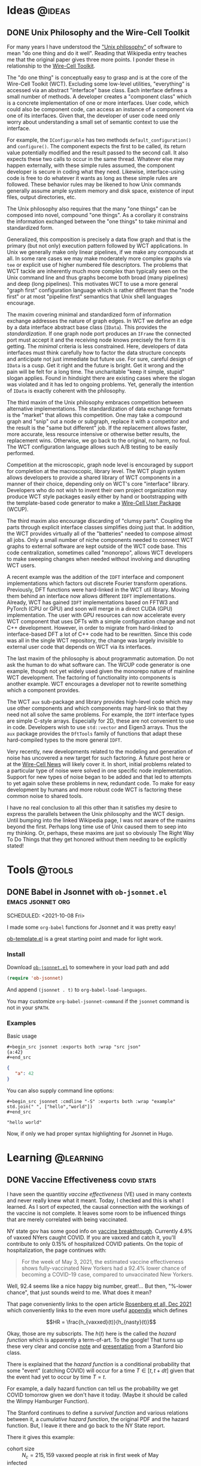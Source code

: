 #+hugo_base_dir: ../../
#+hugo_section: posts/
#+hugo_weight: auto
#+hugo_auto_set_lastmod: nil

#+author: Brett Viren

* Ideas                                                              :@ideas:
** DONE Unix Philosophy and the Wire-Cell Toolkit
CLOSED: [2022-06-11 Sat 10:23]
:PROPERTIES:
:EXPORT_FILE_NAME: unix-philosophy
:END:

For many years I have understood the [[https://en.wikipedia.org/wiki/Unix_philosophy]["Unix philosophy"]] of software to mean "do one thing and do it well".  Reading that Wikipedia entry teaches me that the original paper gives three more points.  I ponder these in relationship to the [[https://wirecell.github.io][Wire-Cell Toolkit]].

#+hugo: more

The "do one thing" is conceptually easy to grasp and is at the core of the Wire-Cell Toolkit (WCT).  Excluding some low-level utilities, "everything" is accessed via an abstract "interface" base class.  Each interface defines a small number of methods.  A developer creates a "component class" which is a concrete implementation of one or more interfaces.  User code, which could also be component code, can access an instance of a component via one of its interfaces.  Given that, the developer of user code need only worry about understanding a small set of semantic context to use the interface.

For example, the ~IConfigurable~ has two methods ~default_configuration()~ and ~configure()~.  The component expects the first to be called, its return value potentially modified and the result passed to the second call.  It also expects these two calls to occur in the same thread.  Whatever else may happen externally, with these simple rules assumed, the component developer is secure in coding what they need.  Likewise, interface-using code is free to do whatever it wants as long as these simple rules are followed.
These behavior rules may be likened to how Unix commands generally assume ample system memory and disk space, existence of input files, output directories, etc.

The Unix philosophy also requires that the many "one things" can be composed into novel, compound "one things".  As a corollary it constrains the information exchanged between the "one things" to take minimal and standardized form.  

Generalized, this composition is precisely a data flow graph and that is the primary (but not only) execution pattern followed by WCT applications.  In Unix we generally make only linear pipelines, if we make any compounds at all.  In some rare cases we may make moderately more complex graphs via ~tee~ or explicit use of higher numbered file descriptors.  The problems that WCT tackle are inherently much more complex than typically seen on the Unix command line and thus graphs become both broad (many pipelines) and deep (long pipelines).  This motivates WCT to use a more general "graph first" configuration language which is rather different than the "node first" or at most "pipeline first" semantics that Unix shell languages encourage.

The maxim covering minimal and standardized form of information exchange addresses the nature of graph edges.  In WCT we define an edge by a data interface abstract base class (~IData~).  This provides the /standardization/.  If one graph node port produces an ~IFrame~ the connected port must accept it and the receiving node knows precisely the form it is getting.  The /minimal/ criteria is less constrained.  Here, developers of data interfaces must think carefully how to factor the data structure concepts and anticipate not just immediate but future use.  For sure, careful design of ~IData~ is a cusp.  Get it right and the future is bright.  Get it wrong and the pain will be felt for a long time.  The uncharitable "keep it simple, stupid" slogan applies.  Found in hindsight there are existing cases where the slogan was violated and it has led to ongoing problems.  Yet, generally the intention of ~IData~ is exactly coherent with the philosophy.

The third maxim of the Unix philosophy embraces competition between alternative implementations.  The standardization of data exchange formats is the "market" that allows this competition.  One may take a compound graph and "snip" out a node or subgraph, replace it with a competitor and the result is the "same but different" job.  If the replacement allows faster, more accurate, less resource intensive or otherwise better results, the replacement wins.  Otherwise, we go back to the original, no harm, no foul.  The WCT configuration language allows such A/B testing to be easily performed.

Competition at the microscopic, graph node level is encouraged by support for completion at the macroscopic, library level.  The WCT plugin system allows developers to provide a shared library of WCT components in a manner of their choice, depending only on WCT's core "interface" library.  Developers who do not wish to invent their own project organization may produce WCT style packages easily either by hand or bootstrapping with the template-based code generator to make a [[https://github.com/brettviren/moo/tree/master/wcup][Wire-Cell User Package]] (WCUP).

The third maxim also encourage discarding of "clumsy parts".  Coupling the parts through explicit interface classes simplifies doing just that.  In addition, the WCT provides virtually all of the "batteries" needed to compose almost all jobs.  Only a small number of niche components needed to connect WCT graphs to external software are kept outside of the WCT code base.  This code centralization, sometimes called "monorepo", allows WCT developers to make sweeping changes when needed without involving and disrupting WCT users.

A recent example was the addition of the ~IDFT~ interface and component implementations which factors out discrete Fourier transform operations.  Previously, DFT functions were hard-linked in the WCT util library.  Moving them behind an interface now allows different ~IDFT~ implementations.  Already, WCT has gained ~IDFT~ implementations based on FFTW3 and PyTorch (CPU or GPU) and soon will merge in a direct CUDA (GPU) implementation.  The user with GPU resources can now accelerate every WCT component that uses DFTs with a simple configuration change and not C++ development.  However, in order to migrate from hard-linked to interface-based DFT a lot of C++ code had to be rewritten.  Since this code was all in the single WCT repository, the change was largely invisible to external user code that depends on WCT via its interfaces.

The last maxim of the philosophy is about programmatic automation.  Do not ask the human to do what software can.  The WCUP code generator is one example, though not yet widely used given the monorepo nature of mainline WCT development.  The factoring of functionality into components is another example.  WCT encourages a developer not to rewrite something which a component provides.

The WCT ~aux~ sub-package and library provides high-level code which may use other components and which components may hard-link so that they need not all solve the same problems.  For example, the ~IDFT~ interface types are simple C-style arrays.  Especially for 2D, these are not convenient to use in code.  Developers wish to use ~std::vector~ and Eigen3 arrays.  Thus the ~aux~ package provides the ~DftTools~ family of functions that adapt these hard-compiled types to the more general ~IDFT~.

Very recently, new developments related to the modeling and generation of noise has uncovered a new target for such factoring.  A future post here or at the [[https://wirecell.github.io/news/][Wire-Cell News]] will likely cover it.  In short, initial problems related to a particular type of noise were solved in one specific node implementation.  Support for new types of noise began to be added and that led to attempts to yet again solve these problems in new, redundant code.  To make for easy development by humans and more robust code WCT is factoring these common noise to shared tools.

I have no real conclusion to all this other than it satisfies my desire to express the parallels between the Unix philosophy and the WCT design.  Until bumping into the linked Wikipedia page, I was not aware of the maxims beyond the first.  Perhaps long time use of Unix caused them to seep into my thinking.  Or, perhaps, these maxims are just so obviously The Right Way To Do Things that they get honored without them needing to be explicitly stated!





* Tools                                                              :@tools:

** DONE Babel in Jsonnet with ~ob-jsonnet.el~               :emacs:jsonnet:org:
SCHEDULED: <2021-10-08 Fri> 
:PROPERTIES:
:EXPORT_FILE_NAME: ob-jsonnet
:EXPORT_DATE: 
:EXPORT_HUGO_CUSTOM_FRONT_MATTER: 
:END:

I made some ~org-babel~ functions for Jsonnet and it was pretty easy!

#+hugo: more

[[https://git.sr.ht/~bzg/worg/tree/master/item/org-contrib/babel/ob-template.el][ob-template.el]] is a great starting point and made for light work.

*** Install

Download [[https://raw.githubusercontent.com/brettviren/ob-jsonnet/master/ob-jsonnet.el][~ob-jsonnet.el~]] to somewhere in your load path and add

#+begin_src lisp
(require 'ob-jsonnet)
#+end_src

And append ~(jsonnet . t)~ to ~org-babel-load-languages~.

You may customize ~org-babel-jsonnet-command~ if the ~jsonnet~ command is not in your ~$PATH~.

*** Examples

Basic usage

#+begin_example
  ,#+begin_src jsonnet :exports both :wrap "src json"
  {a:42}
  ,#+end_src
#+end_example

#+begin_src jsonnet :exports results :wrap "src json"
{a:42}
#+end_src

#+RESULTS:
#+begin_src json
{
   "a": 42
}
#+end_src

You can also supply command line options:

#+begin_example
  ,#+begin_src jsonnet :cmdline "-S" :exports both :wrap "example"
  std.join(" ", ["hello","world"])
  ,#+end_src
#+end_example

#+begin_src jsonnet :cmdline "-S" :exports results :wrap "example"
std.join(" ", ["hello","world"])
#+end_src

#+RESULTS:
#+begin_example
"hello world"
#+end_example

Now, if only we had proper syntax highlighting for Jsonnet in Hugo.



* Learning                                                        :@learning:


** DONE Vaccine Effectiveness                                   :covid:stats:
SCHEDULED: <2022-01-05 Wed>
:PROPERTIES:
:EXPORT_FILE_NAME: vaccine-effectiveness
:EXPORT_HUGO_CUSTOM_FRONT_MATTER: :math true
:END:

I have seen the quantitiy /vaccine effectiveness/ (VE) used in many
contexts and never really knew what it meant.  Today, I checked and
this is what I learned.  As I sort of expected, the causal connection
with the workings of the vaccine is not complete.  It leaves some room
to be influenced things that are merely correlated with being
vaccinated.  

#+hugo: more

NY state gov has some good info on [[https://coronavirus.health.ny.gov/covid-19-breakthrough-data][vaccine breakthrough]].  Currently
4.9% of vaxxed NYers caught COVID.  If you are vaxxed and catch it,
you'll contribute to only 0.15% of hospitalized COVID patients.  On
the topic of hospitalization, the page continues with:

#+begin_quote
For the week of May 3, 2021, the estimated vaccine effectiveness shows
fully-vaccinated New Yorkers had a 92.4% lower chance of becoming a
COVID-19 case, compared to unvaccinated New Yorkers.
#+end_quote

Well, 92.4 seems like a nice happy big number, great!...  But then,
"%-lower chance", that just sounds weird to me.  What does it mean?

That page conveniently links to the open article [[https://www.nejm.org/doi/full/10.1056/NEJMoa2116063][Rosenberg et all, Dec
2021]] which conveniently links to the even more useful [[https://www.nejm.org/doi/suppl/10.1056/NEJMoa2116063/suppl_file/nejmoa2116063_appendix.pdf][appendix]] which 
defines 

\[HR = \frac{h_{vaxxed}(t)}{h_{nasty}(t)}\]

Okay, those are my subscripts.  The $h(t)$ here is the called the
/hazard function/ which is apparently a term-of-art.  To the google!
That turns up these very clear and concise [[https://web.stanford.edu/~lutian/coursepdf/unit1.pdf][note]] and [[https://web.stanford.edu/~lutian/coursepdf/slideweek1.pdf][presentation]] from
a Stanford bio class.

There is explained that the /hazard function/ is a conditional
probability that some "event" (catching COVID) will occur for a time
$T \in [t,t+dt]$ given that the event had yet to occur by time $T=t$.

For example, a daily hazard function can tell us the probability we
get COVID tomorrow given we don't have it today. (Maybe it should be
called the Wimpy Hamburger Function).

The Stanford continues to define a /survival function/ and various
relations between it, a /cumulative hazard function/, the original PDF
and the hazard function.  But, I leave it there and go back to the NY
State report.  

There it gives this example:

- cohort size :: $N_c=215,159$ vaxxed people at risk in first week of May
- infected :: $N_i = 56$ number of vaxxed infected in first week of May

It defines the hazard function for that cohort that week as

\[h(t) = \frac{N_i}{N_c - \frac{N_i}{2}}\] 

where the $\frac{1}{2}$ in the denominator is apparently an attempt to
place the measure at the middle of the week (?).  Ie, half the
infected are removed from cohort.  That looks a little weird to me,
but it doesn't change the result much as long as $N_i \ll N_c$ so
whatever.

The collected data gives $h_{vaxxed} = 3.68$ per 100,000 people for that
first month of May.

For that week the nasty unvaxxed saw an $N_c$ about 10x larger and
$N_i$ is 100x larger so $h_{nasty} = 35.80$ per 100,000 is 10x more.

Then an intermediate /hazard ratio/ of those two functions, $HR = 0.103$
and finally the /vax effectiveness/ of 89.7%,

\[VE = 1-HR\]

To calculate the VE for the next week we do the same thing after
reducing the number of cohorts by how many got COVID during the
current week: $N^{w+1}_c = N^w_c - N^w_i$.

After all that, VE is simply and effectively (one minus) a double
ratio of the relative infected fractions between vaxxed and unvaxxed.

Now, knowing the definition it is clear to me that we are making a
small category error by attributing this measure of "effectiveness" to
just the mechanism of the vaccine.  There must be other, unknown (to
me at least), contributions that are correlated with being vaccinated.
For example, people that get vaxxed must also be more likely to wear
masks, socially distance and engage in other behavior that counters
the spread of the virus.  All those activities will keep their
relative infections lower than their nastier counterparts.

So what?  Well, not much.  Mostly I don't like so much attention payed
to undefined numbers.  But also, there is a potential curiosity of
statistics we are missing.  Faced with two choices, say two types of
vaccines, we might want to know more about these correlations to see
if they might break the tie for which choice is best for our personal
choice.  

Say, just for sake of example, Pfizer and Moderna had the same VE as
defined above.  Now let's pretend we knew that "Pfizer people" were
much more into masks and social distancing.  That would mean that
Moderna must be a better vaccine in order for the two to have an equal
VE.  We might then decide personally to get Modernal and mask up and
distance socially.  Again, just a fabricated example.  I'm not saying
one vax is better or the other.

And, I'm also definitely not saying don't get vaxxed.  Get vaxxed, you
filthy swine!
